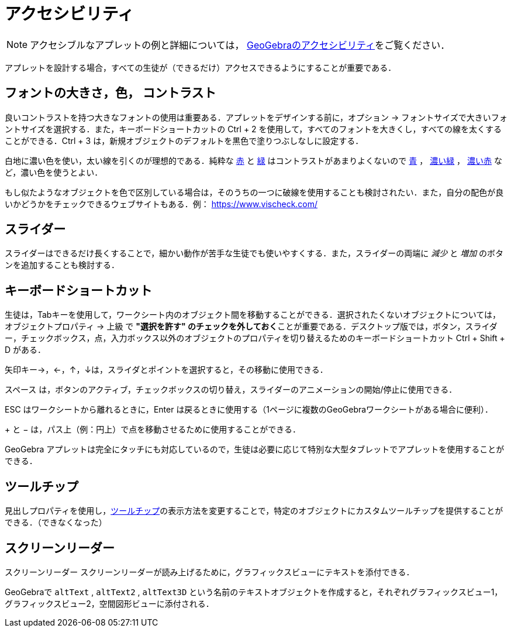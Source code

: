 = アクセシビリティ
:page-en: Accessibility
ifdef::env-github[:imagesdir: /ja/modules/ROOT/assets/images]

[NOTE]
====

アクセシブルなアプレットの例と詳細については， https://www.geogebra.org/m/r2EF8uRx[GeoGebraのアクセシビリティ]をご覧ください．

====

アプレットを設計する場合，すべての生徒が（できるだけ）アクセスできるようにすることが重要である．

:toc:

== フォントの大きさ，色， コントラスト

良いコントラストを持つ大きなフォントの使用は重要ある．アプレットをデザインする前に，オプション ->
フォントサイズで大きいフォントサイズを選択する．また，キーボードショートカットの [.kcode]#Ctrl# + [.kcode]#2#
を使用して，すべてのフォントを大きくし，すべての線を太くすることができる．[.kcode]#Ctrl# + [.kcode]#3#
は，新規オブジェクトのデフォルトを黒色で塗りつぶしなしに設定する．

白地に濃い色を使い，太い線を引くのが理想的である．純粋な
https://snook.ca/technical/colour_contrast/colour.html#fg=FF0000,bg=FFFFFF[赤] と
https://snook.ca/technical/colour_contrast/colour.html#fg=00FF00,bg=FFFFFF[緑] はコントラストがあまりよくないので
https://snook.ca/technical/colour_contrast/colour.html#fg=0000FF,bg=FFFFFF[青] ，
https://snook.ca/technical/colour_contrast/colour.html#fg=226600,bg=FFFFFF[濃い緑] ，
https://snook.ca/technical/colour_contrast/colour.html#fg=990033,bg=FFFFFF[濃い赤] など，濃い色を使うとよい．

もし似たようなオブジェクトを色で区別している場合は，そのうちの一つに破線を使用することも検討されたい．また，自分の配色が良いかどうかをチェックできるウェブサイトもある．例：
https://www.vischeck.com/

== スライダー

スライダーはできるだけ長くすることで，細かい動作が苦手な生徒でも使いやすくする．また，スライダーの両端に _減少_ と
_増加_ のボタンを追加することも検討する．

== キーボードショートカット

生徒は，[.kcode]##Tab##キーを使用して，ワークシート内のオブジェクト間を移動することができる．選択されたくないオブジェクトについては，オブジェクトプロパティ
-> 上級 で **"選択を許す"
のチェックを外しておく**ことが重要である．デスクトップ版では，ボタン，スライダー，チェックボックス，点，入力ボックス以外のオブジェクトのプロパティを切り替えるためのキーボードショートカット
[.kcode]#Ctrl# + [.kcode]#Shift# + [.kcode]#D# がある．

矢印キー[.kcode]##→##，[.kcode]#←#，[.kcode]#↑#，[.kcode]##↓##は，スライダとポイントを選択すると，その移動に使用できる．

[.kcode]#スペース#
は，ボタンのアクティブ，チェックボックスの切り替え，スライダーのアニメーションの開始/停止に使用できる．

[.kcode]#ESC# はワークシートから離れるときに，[.kcode]#Enter# は戻るときに使用する（1ページに複数のGeoGebraワークシートがある場合に便利）．

[.kcode]#+# と [.kcode]#−# は，パス上（例：円上）で点を移動させるために使用することができる．

GeoGebra
アプレットは完全にタッチにも対応しているので，生徒は必要に応じて特別な大型タブレットでアプレットを使用することができる．

== ツールチップ

見出しプロパティを使用し，xref:/ツールチップ.adoc[ツールチップ]の表示方法を変更することで，特定のオブジェクトにカスタムツールチップを提供することができる．（できなくなった）

== スクリーンリーダー

スクリーンリーダー スクリーンリーダーが読み上げるために，グラフィックスビューにテキストを添付できる．

GeoGebraで `++altText++` , `++altText2++` ,
 `++altText3D++` という名前のテキストオブジェクトを作成すると，それぞれグラフィックスビュー1，グラフィックスビュー2，空間図形ビューに添付される．
